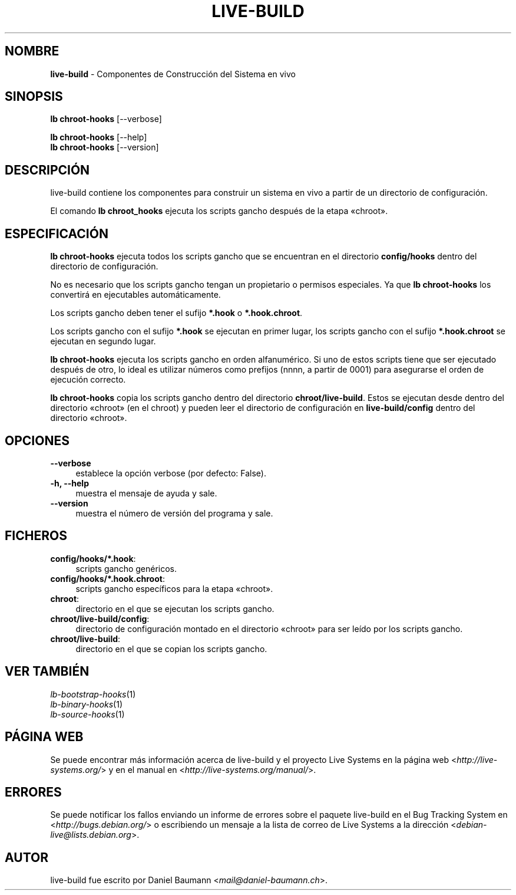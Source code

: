 .\" live-build(7) - System Build Scripts
.\" Copyright (C) 2006-2014 Daniel Baumann <mail@daniel-baumann.ch>
.\"
.\" This program comes with ABSOLUTELY NO WARRANTY; for details see COPYING.
.\" This is free software, and you are welcome to redistribute it
.\" under certain conditions; see COPYING for details.
.\"
.\"
.\"*******************************************************************
.\"
.\" This file was generated with po4a. Translate the source file.
.\"
.\"*******************************************************************
.TH LIVE\-BUILD 1 07.05.2014 4.0~alpha37\-1 "Proyecto Live Systems"

.SH NOMBRE
\fBlive\-build\fP \- Componentes de Construcción del Sistema en vivo

.SH SINOPSIS
\fBlb chroot\-hooks\fP [\-\-verbose]
.PP
\fBlb chroot\-hooks\fP [\-\-help]
.br
\fBlb chroot\-hooks\fP [\-\-version]
.
.SH DESCRIPCIÓN
live\-build contiene los componentes para construir un sistema en vivo a
partir de un directorio de configuración.
.PP
El comando \fBlb chroot_hooks\fP ejecuta los scripts gancho después de la etapa
«chroot».

.SH ESPECIFICACIÓN
\fBlb chroot\-hooks\fP ejecuta todos los scripts gancho que se encuentran en el
directorio \fBconfig/hooks\fP dentro del directorio de configuración.
.PP
No es necesario que los scripts gancho tengan un propietario o permisos
especiales. Ya que \fBlb chroot\-hooks\fP los convertirá en ejecutables
automáticamente.
.PP
Los scripts gancho deben tener el sufijo \fB*.hook\fP o \fB*.hook.chroot\fP.
.PP
Los scripts gancho con el sufijo \fB*.hook\fP se ejecutan en primer lugar, los
scripts gancho con el sufijo \fB*.hook.chroot\fP se ejecutan en segundo lugar.
.PP
\fBlb chroot\-hooks\fP ejecuta los scripts gancho en orden alfanumérico. Si uno
de estos scripts tiene que ser ejecutado después de otro, lo ideal es
utilizar números como prefijos (nnnn, a partir de 0001) para asegurarse el
orden de ejecución correcto.
.PP
\fBlb chroot\-hooks\fP copia los scripts gancho dentro del directorio
\fBchroot/live\-build\fP. Estos se ejecutan desde dentro del directorio «chroot»
(en el chroot) y pueden leer el directorio de configuración en
\fBlive\-build/config\fP dentro del directorio «chroot».

.SH OPCIONES
.IP \fB\-\-verbose\fP 4
establece la opción verbose (por defecto: False).
.IP "\fB\-h, \-\-help\fP" 4
muestra el mensaje de ayuda y sale.
.IP \fB\-\-version\fP 4
muestra el número de versión del programa y sale.

.SH FICHEROS
.IP \fBconfig/hooks/*.hook\fP: 4
scripts gancho genéricos.
.IP \fBconfig/hooks/*.hook.chroot\fP: 4
scripts gancho específicos para la etapa «chroot».
.IP \fBchroot\fP: 4
directorio en el que se ejecutan los scripts gancho.
.IP \fBchroot/live\-build/config\fP: 4
directorio de configuración montado en el directorio «chroot» para ser leído
por los scripts gancho.
.IP \fBchroot/live\-build\fP: 4
directorio en el que se copian los scripts gancho.

.SH "VER TAMBIÉN"
.IP \fIlb\-bootstrap\-hooks\fP(1) 4
.IP \fIlb\-binary\-hooks\fP(1) 4
.IP \fIlb\-source\-hooks\fP(1) 4

.SH "PÁGINA WEB"
Se puede encontrar más información acerca de live\-build y el proyecto Live
Systems en la página web <\fIhttp://live\-systems.org/\fP> y en el
manual en <\fIhttp://live\-systems.org/manual/\fP>.

.SH ERRORES
Se puede notificar los fallos enviando un informe de errores sobre el
paquete live\-build en el Bug Tracking System en
<\fIhttp://bugs.debian.org/\fP> o escribiendo un mensaje a la lista de
correo de Live Systems a la dirección
<\fIdebian\-live@lists.debian.org\fP>.

.SH AUTOR
live\-build fue escrito por Daniel Baumann
<\fImail@daniel\-baumann.ch\fP>.
